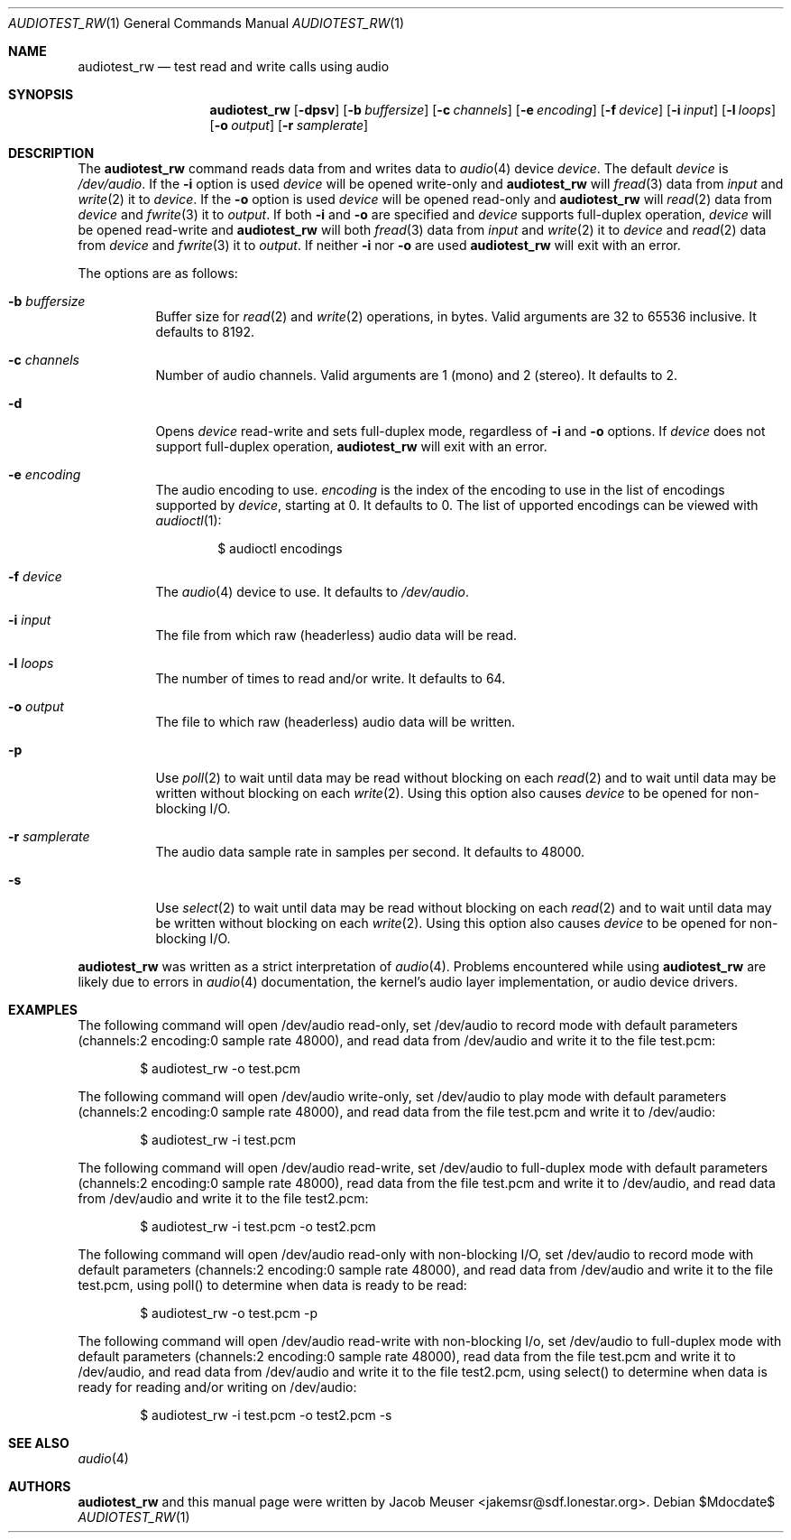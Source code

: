 .\"	$OpenBSD$
.\"
.\" Copyright (c) 2007 Jacob Meuser <jakemsr@sdf.lonestar.org>
.\"
.\" Permission to use, copy, modify, and distribute this software for any
.\" purpose with or without fee is hereby granted, provided that the above
.\" copyright notice and this permission notice appear in all copies.
.\"
.\" THE SOFTWARE IS PROVIDED "AS IS" AND THE AUTHOR DISCLAIMS ALL WARRANTIES
.\" WITH REGARD TO THIS SOFTWARE INCLUDING ALL IMPLIED WARRANTIES OF
.\" MERCHANTABILITY AND FITNESS. IN NO EVENT SHALL THE AUTHOR BE LIABLE FOR
.\" ANY SPECIAL, DIRECT, INDIRECT, OR CONSEQUENTIAL DAMAGES OR ANY DAMAGES
.\" WHATSOEVER RESULTING FROM LOSS OF USE, DATA OR PROFITS, WHETHER IN AN
.\" ACTION OF CONTRACT, NEGLIGENCE OR OTHER TORTIOUS ACTION, ARISING OUT OF
.\" OR IN CONNECTION WITH THE USE OR PERFORMANCE OF THIS SOFTWARE.
.\"
.\"	$Id: audiotest_rw.1,v 1.1.1.1 2007/07/06 00:43:38 jakemsr Exp $
.\"
.Dd $Mdocdate$
.Dt AUDIOTEST_RW 1
.Os
.Sh NAME
.Nm audiotest_rw
.Nd test read and write calls using audio
.Sh SYNOPSIS
.Nm audiotest_rw
.Bk -words
.Op Fl dpsv
.Op Fl b Ar buffersize
.Op Fl c Ar channels
.Op Fl e Ar encoding
.Op Fl f Ar device
.Op Fl i Ar input
.Op Fl l Ar loops
.Op Fl o Ar output
.Op Fl r Ar samplerate
.Ek
.Sh DESCRIPTION
The
.Nm
command reads data from and writes data to
.Xr audio 4
device
.Ar device .
The default
.Ar device
is
.Pa /dev/audio .
If the
.Fl i
option is used
.Ar device
will be opened write-only and
.Nm
will
.Xr fread 3
data from
.Ar input
and
.Xr write 2
it to
.Ar device .
If the
.Fl o
option is used
.Ar device
will be opened read-only and
.Nm
will
.Xr read 2
data from
.Ar device
and
.Xr fwrite 3
it to
.Ar output .
If both
.Fl i
and
.Fl o
are specified and
.Ar device
supports full-duplex operation,
.Ar device
will be opened read-write and
.Nm
will both
.Xr fread 3
data from
.Ar input
and
.Xr write 2
it to
.Ar device
and
.Xr read 2
data from
.Ar device
and
.Xr fwrite 3
it to
.Ar output .
If neither
.Fl i
nor
.Fl o
are used
.Nm
will exit with an error.
.Pp
The options are as follows:
.Bl -tag -width Ds
.It Fl b Ar buffersize
Buffer size for
.Xr read 2
and
.Xr write 2
operations, in bytes.
Valid arguments are 32 to 65536 inclusive.
It defaults to 8192.
.It Fl c Ar channels
Number of audio channels.
Valid arguments are 1 (mono) and 2 (stereo).
It defaults to 2.
.It Fl d
Opens
.Ar device
read-write and sets full-duplex mode, regardless of
.Fl i
and
.Fl o
options.
If
.Ar device
does not support full-duplex operation,
.Nm
will exit with an error.
.It Fl e Ar encoding
The audio encoding to use.
.Ar encoding
is the index of the encoding to use in the list of encodings supported by
.Ar device ,
starting at 0.
It defaults to 0.
The list of upported encodings can be viewed with
.Xr audioctl 1 :
.Bd -literal -offset indent
$ audioctl encodings
.Ed
.It Fl f Ar device
The
.Xr audio 4
device to use.
It defaults to
.Pa /dev/audio .
.It Fl i Ar input
The file from which raw (headerless) audio data will be read.
.It Fl l Ar loops
The number of times to read and/or write.
It defaults to 64.
.It Fl o Ar output
The file to which raw (headerless) audio data will be written.
.It Fl p
Use
.Xr poll 2
to wait until data may be read without blocking on each
.Xr read 2
and to wait until data may be written without blocking on each
.Xr write 2 .
Using this option also causes
.Ar device
to be opened for non-blocking I/O.
.It Fl r Ar samplerate
The audio data sample rate in samples per second.
It defaults to 48000.
.It Fl s
Use
.Xr select 2
to wait until data may be read without blocking on each
.Xr read 2
and to wait until data may be written without blocking on each
.Xr write 2 .
Using this option also causes
.Ar device
to be opened for non-blocking I/O.
.El
.Pp
.Nm
was written as a strict interpretation of
.Xr audio 4 .
Problems encountered while using
.Nm
are likely due to errors in
.Xr audio 4
documentation, the kernel's audio layer implementation, or audio
device drivers.
.Sh EXAMPLES
The following command will open /dev/audio read-only, set /dev/audio
to record mode with default parameters (channels:2
encoding:0 sample rate 48000), and read data from /dev/audio and
write it to the file test.pcm:
.Bd -literal -offset indent
$ audiotest_rw -o test.pcm
.Ed
.Pp
The following command will open /dev/audio write-only, set /dev/audio
to play mode with default parameters (channels:2
encoding:0 sample rate 48000), and read data from the file test.pcm
and write it to /dev/audio:
.Bd -literal -offset indent
$ audiotest_rw -i test.pcm
.Ed
.Pp
The following command will open /dev/audio read-write, set /dev/audio
to full-duplex mode with default parameters (channels:2
encoding:0 sample rate 48000), read data from the file test.pcm
and write it to /dev/audio, and read data from /dev/audio and
write it to the file test2.pcm:
.Bd -literal -offset indent
$ audiotest_rw -i test.pcm -o test2.pcm
.Ed
.Pp
The following command will open /dev/audio read-only with non-blocking
I/O, set /dev/audio to record mode with default parameters (channels:2
encoding:0 sample rate 48000), and read data from /dev/audio and
write it to the file test.pcm, using poll() to determine when data
is ready to be read:
.Bd -literal -offset indent
$ audiotest_rw -o test.pcm -p
.Ed
.Pp
The following command will open /dev/audio read-write with non-blocking
I/o, set /dev/audio to full-duplex mode with default parameters (channels:2
encoding:0 sample rate 48000), read data from the file test.pcm
and write it to /dev/audio, and read data from /dev/audio and
write it to the file test2.pcm, using select() to determine when data
is ready for reading and/or writing on /dev/audio:
.Bd -literal -offset indent
$ audiotest_rw -i test.pcm -o test2.pcm -s
.Ed
.Sh SEE ALSO
.Xr audio 4
.Sh AUTHORS
.Nm
and this manual page were written by
.An Jacob Meuser Aq jakemsr@sdf.lonestar.org .
